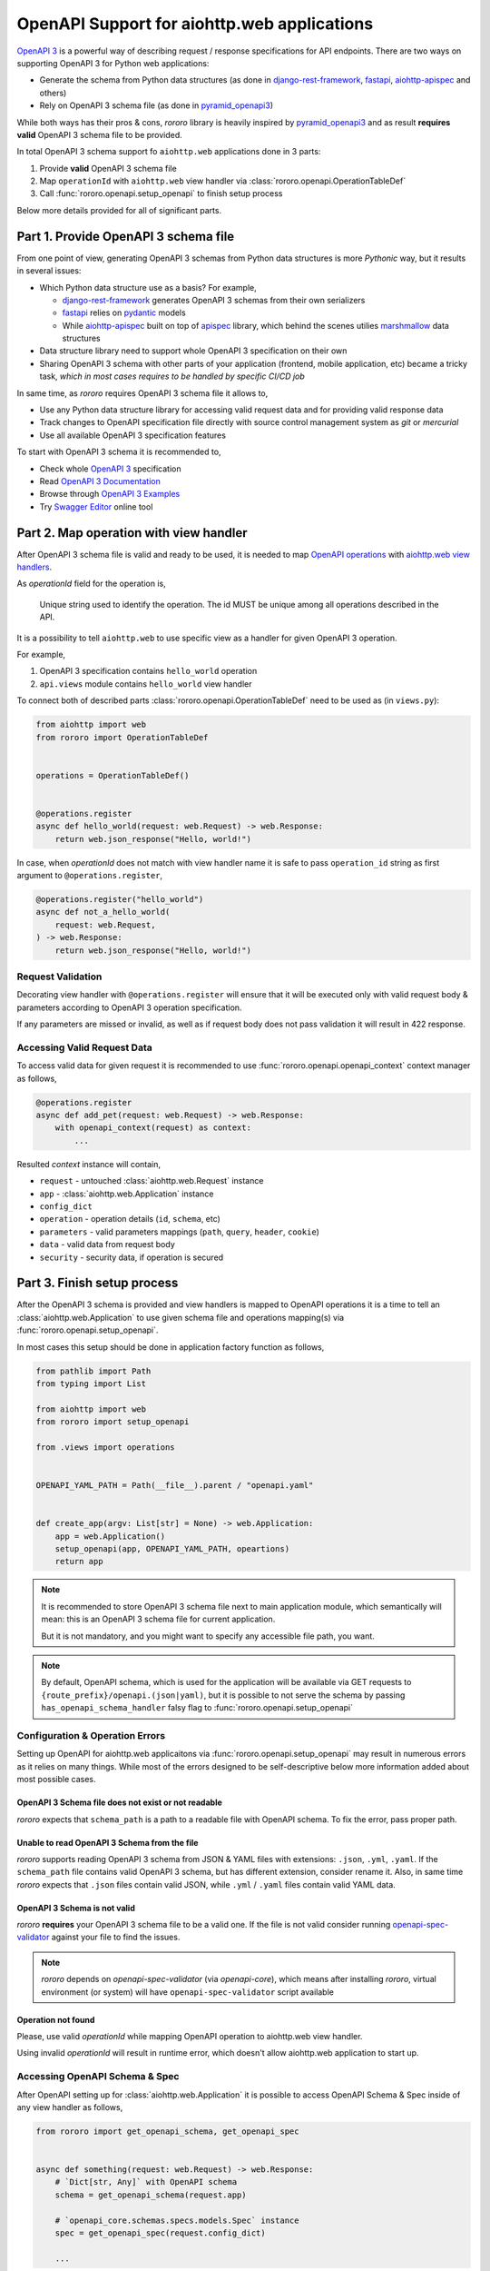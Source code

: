 ============================================
OpenAPI Support for aiohttp.web applications
============================================

`OpenAPI 3 <https://spec.openapis.org/oas/v3.0.2>`_ is a powerful way of
describing request / response specifications for API endpoints. There are
two ways on supporting OpenAPI 3 for Python web applications:

- Generate the schema from Python data structures (as done in
  `django-rest-framework <https://www.django-rest-framework.org/>`_,
  `fastapi <https://fastapi.tiangolo.com>`_,
  `aiohttp-apispec <https://aiohttp-apispec.readthedocs.io>`_ and others)
- Rely on OpenAPI 3 schema file (as done in
  `pyramid_openapi3 <https://github.com/Pylons/pyramid_openapi3>`_)

While both ways has their pros & cons, `rororo` library is heavily inspired by
`pyramid_openapi3 <https://github.com/Pylons/pyramid_openapi3>`_ and as result
**requires valid** OpenAPI 3 schema file to be provided.

In total OpenAPI 3 schema support fo ``aiohttp.web`` applications done in 3
parts:

1. Provide **valid** OpenAPI 3 schema file
2. Map ``operationId`` with ``aiohttp.web`` view handler via
   :class:`rororo.openapi.OperationTableDef`
3. Call :func:`rororo.openapi.setup_openapi` to finish setup process

Below more details provided for all of significant parts.

Part 1. Provide OpenAPI 3 schema file
=====================================

From one point of view, generating OpenAPI 3 schemas from Python data
structures is more *Pythonic* way, but it results in several issues:

- Which Python data structure use as a basis? For example,

  - `django-rest-framework`_ generates OpenAPI 3 schemas from their own
    serializers
  - `fastapi`_ relies on `pydantic <https://pydantic-docs.helpmanual.io>`_
    models
  - While `aiohttp-apispec`_ built on top of
    `apispec <https://apispec.readthedocs.io>`_ library, which behind the
    scenes utilies `marshmallow <https://marshmallow.readthedocs.io/>`_ data
    structures

- Data structure library need to support whole OpenAPI 3 specification on their
  own
- Sharing OpenAPI 3 schema with other parts of your application (frontend,
  mobile application, etc) became a tricky task, *which in most cases requires
  to be handled by specific CI/CD job*

In same time, as *rororo* requires OpenAPI 3 schema file it allows to,

- Use any Python data structure library for accessing valid request data and
  for providing valid response data
- Track changes to OpenAPI specification file directly with source control
  management system as *git* or *mercurial*
- Use all available OpenAPI 3 specification features

To start with OpenAPI 3 schema it is recommended to,

- Check whole `OpenAPI 3`_ specification
- Read `OpenAPI 3 Documentation <https://swagger.io/docs/specification/about/>`_
- Browse through `OpenAPI 3 Examples <https://github.com/OAI/OpenAPI-Specification/tree/master/examples/v3.0>`_
- Try `Swagger Editor <https://editor.swagger.io>`_ online tool

Part 2. Map operation with view handler
=======================================

After OpenAPI 3 schema file is valid and ready to be used, it is needed to
map `OpenAPI operations <https://spec.openapis.org/oas/v3.0.2#operation-object>`_
with `aiohttp.web view handlers <https://aiohttp.readthedocs.io/en/stable/web_quickstart.html#handler>`_.

As *operationId* field for the operation is,

    Unique string used to identify the operation. The id MUST be unique among
    all operations described in the API.

It is a possibility to tell ``aiohttp.web`` to use specific view as a handler
for given OpenAPI 3 operation.

For example,

1. OpenAPI 3 specification contains ``hello_world`` operation
2. ``api.views`` module contains ``hello_world`` view handler

To connect both of described parts :class:`rororo.openapi.OperationTableDef`
need to be used as (in ``views.py``):

.. code-block:: python

    from aiohttp import web
    from rororo import OperationTableDef


    operations = OperationTableDef()


    @operations.register
    async def hello_world(request: web.Request) -> web.Response:
        return web.json_response("Hello, world!")

In case, when *operationId* does not match with view handler name it is safe
to pass ``operation_id`` string as first argument to ``@operations.register``,

.. code-block:: python

    @operations.register("hello_world")
    async def not_a_hello_world(
        request: web.Request,
    ) -> web.Response:
        return web.json_response("Hello, world!")

Request Validation
------------------

Decorating view handler with ``@operations.register`` will ensure that it will
be executed only with valid request body & parameters according to OpenAPI 3
operation specification.

If any parameters are missed or invalid, as well as if request body does not
pass validation it will result in 422 response.

Accessing Valid Request Data
----------------------------

To access valid data for given request it is recommended to use
:func:`rororo.openapi.openapi_context` context manager as follows,

.. code-block:: python

    @operations.register
    async def add_pet(request: web.Request) -> web.Response:
        with openapi_context(request) as context:
            ...

Resulted *context* instance will contain,

- ``request`` - untouched :class:`aiohttp.web.Request` instance
- ``app`` - :class:`aiohttp.web.Application` instance
- ``config_dict``
- ``operation`` - operation details (``id``, ``schema``, etc)
- ``parameters`` - valid parameters mappings (``path``, ``query``, ``header``,
  ``cookie``)
- ``data`` - valid data from request body
- ``security`` - security data, if operation is secured

Part 3. Finish setup process
============================

After the OpenAPI 3 schema is provided and view handlers is mapped to OpenAPI
operations it is a time to tell an :class:`aiohttp.web.Application` to use
given schema file and operations mapping(s) via
:func:`rororo.openapi.setup_openapi`.

In most cases this setup should be done in application factory function as
follows,

.. code-block:: python

    from pathlib import Path
    from typing import List

    from aiohttp import web
    from rororo import setup_openapi

    from .views import operations


    OPENAPI_YAML_PATH = Path(__file__).parent / "openapi.yaml"


    def create_app(argv: List[str] = None) -> web.Application:
        app = web.Application()
        setup_openapi(app, OPENAPI_YAML_PATH, opeartions)
        return app

.. note::
    It is recommended to store OpenAPI 3 schema file next to main application
    module, which semantically will mean: this is an OpenAPI 3 schema file for
    current application.

    But it is not mandatory, and you might want to specify any accessible file
    path, you want.

.. note::
    By default, OpenAPI schema, which is used for the application will be
    available via GET requests to ``{route_prefix}/openapi.(json|yaml)``, but
    it is possible to not serve the schema by passing
    ``has_openapi_schema_handler`` falsy flag to
    :func:`rororo.openapi.setup_openapi`

Configuration & Operation Errors
--------------------------------

Setting up OpenAPI for aiohttp.web applicaitons via
:func:`rororo.openapi.setup_openapi` may result in numerous errors as it relies
on many things. While most of the errors designed to be self-descriptive below
more information added about most possible cases.

OpenAPI 3 Schema file does not exist or not readable
~~~~~~~~~~~~~~~~~~~~~~~~~~~~~~~~~~~~~~~~~~~~~~~~~~~~

*rororo* expects that ``schema_path`` is a path to a readable file with
OpenAPI schema. To fix the error, pass proper path.

Unable to read OpenAPI 3 Schema from the file
~~~~~~~~~~~~~~~~~~~~~~~~~~~~~~~~~~~~~~~~~~~~~

*rororo* supports reading OpenAPI 3 schema from JSON & YAML files with
extensions: ``.json``, ``.yml``, ``.yaml``. If the ``schema_path`` file
contains valid OpenAPI 3 schema, but has different extension, consider rename
it. Also, in same time *rororo* expects that ``.json`` files contain valid
JSON, while ``.yml`` / ``.yaml`` files contain valid YAML data.

OpenAPI 3 Schema is not valid
~~~~~~~~~~~~~~~~~~~~~~~~~~~~~

*rororo* **requires** your OpenAPI 3 schema file to be a valid one. If the file
is not valid consider running
`openapi-spec-validator <https://pypi.org/project/openapi-spec-validator>`_
against your file to find the issues.

.. note::
    *rororo* depends on *openapi-spec-validator* (via *openapi-core*), which
    means after installing *rororo*, virtual environment (or system) will
    have ``openapi-spec-validator`` script available

Operation not found
~~~~~~~~~~~~~~~~~~~

Please, use valid *operationId* while mapping OpenAPI operation to aiohttp.web
view handler.

Using invalid *operationId* will result in runtime error, which doesn't allow
aiohttp.web application to start up.

Accessing OpenAPI Schema & Spec
-------------------------------

After OpenAPI setting up for :class:`aiohttp.web.Application` it is possible
to access OpenAPI Schema & Spec inside of any view handler as follows,

.. code-block::

    from rororo import get_openapi_schema, get_openapi_spec


    async def something(request: web.Request) -> web.Response:
        # `Dict[str, Any]` with OpenAPI schema
        schema = get_openapi_schema(request.app)

        # `openapi_core.schemas.specs.models.Spec` instance
        spec = get_openapi_spec(request.config_dict)

        ...

How it Works?
=============

Under the hood *rororo* heavily relies on
`openapi-core <https://pypi.org/project/openapi-core>`_ library.

1. :func:`rororo.openapi.setup_openapi` creates the spec instance
2. On handling each request ``validate_parameters`` / ``validate_body``
   shortcut functions called
3. If enabled, ``validate_data`` shortcut called for each response

Swagger 2.0 Support
===================

While *rororo* designed to support **only** OpenAPI 3 Schemas due to
`openapi-core`_ dependency it is technically able to support Swagger 2.0 for
aiohttp.web applications in same  manner as well.

.. important::
    Swagger 2.0 support is not tested at all and *rororo* is not intended to
    provide it.

    With that in mind please consider *rororo* only as a library to bring
    **OpenAPI 3 Schemas** support for ``aiohttp.web`` applications.
